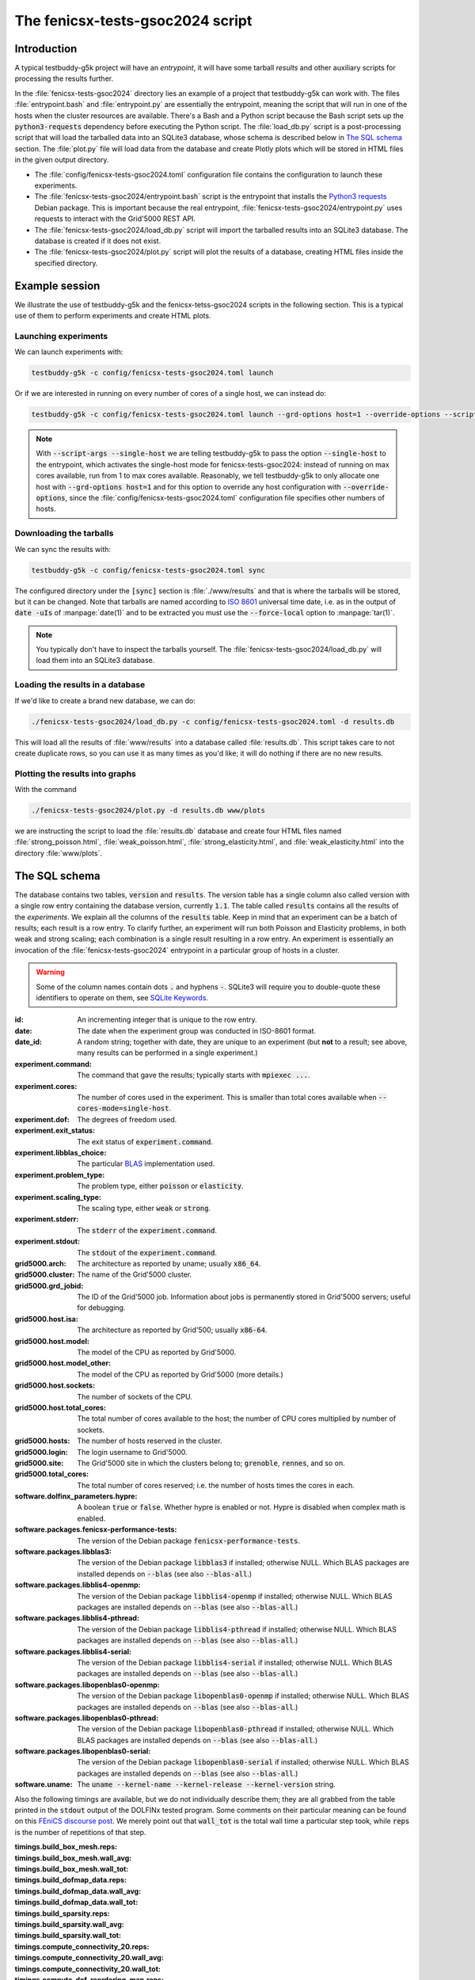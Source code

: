 The fenicsx-tests-gsoc2024 script
=================================

Introduction
------------

A typical testbuddy-g5k project will have an *entrypoint*, it will have some tarball *results* and other auxiliary scripts for processing the results further.

In the :file:`fenicsx-tests-gsoc2024` directory lies an example of a project that testbuddy-g5k can work with. The files :file:`entrypoint.bash` and :file:`entrypoint.py` are essentially the entrypoint, meaning the script that will run in one of the hosts when the cluster resources are available. There's a Bash and a Python script because the Bash script sets up the :code:`python3-requests` dependency before executing the Python script. The :file:`load_db.py` script is a post-processing script that will load the tarballed data into an SQLite3 database, whose schema is described below in `The SQL schema`_ section. The :file:`plot.py` file will load data from the database and create Plotly plots which will be stored in HTML files in the given output directory.

- The :file:`config/fenicsx-tests-gsoc2024.toml` configuration file contains the configuration to launch these experiments.
- The :file:`fenicsx-tests-gsoc2024/entrypoint.bash` script is the entrypoint that installs the `Python3 requests <https://requests.readthedocs.io/en/latest/>`_ Debian package. This is important because the real entrypoint, :file:`fenicsx-tests-gsoc2024/entrypoint.py` uses requests to interact with the Grid'5000 REST API.
- The :file:`fenicsx-tests-gsoc2024/load_db.py` script will import the tarballed results into an SQLite3 database. The database is created if it does not exist.
- The :file:`fenicsx-tests-gsoc2024/plot.py` script will plot the results of a database, creating HTML files inside the specified directory.

Example session
---------------

We illustrate the use of testbuddy-g5k and the fenicsx-tetss-gsoc2024 scripts in the following section. This is a typical use of them to perform experiments and create HTML plots.

Launching experiments
~~~~~~~~~~~~~~~~~~~~~

We can launch experiments with:

.. code-block:: sh

   testbuddy-g5k -c config/fenicsx-tests-gsoc2024.toml launch

Or if we are interested in running on every number of cores of a single host, we can instead do:

.. code-block:: sh

   testbuddy-g5k -c config/fenicsx-tests-gsoc2024.toml launch --grd-options host=1 --override-options --script-args --single-host

.. note::

   With :code:`--script-args --single-host` we are telling testbuddy-g5k to pass the option :code:`--single-host` to the entrypoint, which activates the single-host mode for fenicsx-tests-gsoc2024: instead of running on max cores available, run from 1 to max cores available. Reasonably, we tell testbuddy-g5k to only allocate one host with :code:`--grd-options host=1` and for this option to override any host configuration with :code:`--override-options`, since the :file:`config/fenicsx-tests-gsoc2024.toml` configuration file specifies other numbers of hosts.


Downloading the tarballs
~~~~~~~~~~~~~~~~~~~~~~~~

We can sync the results with:

.. code-block:: sh

   testbuddy-g5k -c config/fenicsx-tests-gsoc2024.toml sync

The configured directory under the :code:`[sync]` section is :file:`./www/results` and that is where the tarballs will be stored, but it can be changed. Note that tarballs are named according to `ISO 8601 <https://en.wikipedia.org/wiki/ISO_8601>`_ universal time date, i.e. as in the output of :code:`date -uIs` of :manpage:`date(1)` and to be extracted you must use the :code:`--force-local` option to :manpage:`tar(1)`.

.. note::

   You typically don't have to inspect the tarballs yourself. The :file:`fenicsx-tests-gsoc2024/load_db.py` will load them into an SQLite3 database.

Loading the results in a database
~~~~~~~~~~~~~~~~~~~~~~~~~~~~~~~~~

If we'd like to create a brand new database, we can do:

.. code-block:: sh

   ./fenicsx-tests-gsoc2024/load_db.py -c config/fenicsx-tests-gsoc2024.toml -d results.db

This will load all the results of :file:`www/results` into a database called :file:`results.db`. This script takes care to not create duplicate rows, so you can use it as many times as you'd like; it will do nothing if there are no new results.

Plotting the results into graphs
~~~~~~~~~~~~~~~~~~~~~~~~~~~~~~~~

With the command

.. code-block:: sh

   ./fenicsx-tests-gsoc2024/plot.py -d results.db www/plots

we are instructing the script to load the :file:`results.db` database and create four HTML files named :file:`strong_poisson.html`, :file:`weak_poisson.html`, :file:`strong_elasticity.html`, and :file:`weak_elasticity.html` into the directory :file:`www/plots`.


The SQL schema
--------------

The database contains two tables, :code:`version` and :code:`results`. The version table has a single column also called version with a single row entry containing the database version, currently :code:`1.1`. The table called :code:`results` contains all the results of the *experiments*. We explain all the columns of the :code:`results` table. Keep in mind that an experiment can be a batch of results;  each result is a row entry. To clarify further, an experiment will run both Poisson and Elasticity problems, in both weak and strong scaling; each combination is a single result resulting in a row entry. An experiment is essentially an invocation of the :file:`fenicsx-tests-gsoc2024` entrypoint in a particular group of hosts in a cluster.

.. warning::
   Some of the column names contain dots :code:`.` and hyphens :code:`-`. SQLite3 will require you to double-quote these identifiers to operate on them, see `SQLite Keywords <https://sqlite.org/lang_keywords.html>`_. 

:id: An incrementing integer that is unique to the row entry.
:date: The date when the experiment group was conducted in ISO-8601 format.
:date_id: A random string; together with date, they are unique to an experiment (but **not** to a result; see above, many results can be performed in a single experiment.)
:experiment.command: The command that gave the results; typically starts with :code:`mpiexec ...`.
:experiment.cores: The number of cores used in the experiment. This is smaller than total cores available when :code:`--cores-mode=single-host`.
:experiment.dof: The degrees of freedom used.
:experiment.exit_status: The exit status of :code:`experiment.command`.
:experiment.libblas_choice: The particular `BLAS <https://en.wikipedia.org/wiki/Basic_Linear_Algebra_Subprograms>`_ implementation used.
:experiment.problem_type: The problem type, either :code:`poisson` or :code:`elasticity`.
:experiment.scaling_type: The scaling type, either :code:`weak` or :code:`strong`.
:experiment.stderr: The :code:`stderr` of the :code:`experiment.command`.
:experiment.stdout: The :code:`stdout` of the :code:`experiment.command`.
:grid5000.arch: The architecture as reported by uname; usually :code:`x86_64`.
:grid5000.cluster: The name of the Grid'5000 cluster.
:grid5000.grd_jobid: The ID of the Grid'5000 job. Information about jobs is permanently stored in Grid'5000 servers; useful for debugging.
:grid5000.host.isa: The architecture as reported by Grid'500; usually :code:`x86-64`.
:grid5000.host.model: The model of the CPU as reported by Grid'5000.
:grid5000.host.model_other: The model of the CPU as reported by Grid'5000 (more details.)
:grid5000.host.sockets: The number of sockets of the CPU.
:grid5000.host.total_cores: The total number of cores available to the host; the number of CPU cores multiplied by number of sockets.
:grid5000.hosts: The number of hosts reserved in the cluster.
:grid5000.login: The login username to Grid'5000.
:grid5000.site: The Grid'5000 site in which the clusters belong to; :code:`grenoble`, :code:`rennes`, and so on.
:grid5000.total_cores: The total number of cores reserved; i.e. the number of hosts times the cores in each.
:software.dolfinx_parameters.hypre: A boolean :code:`true` or :code:`false`. Whether hypre is enabled or not. Hypre is disabled when complex math is enabled.
:software.packages.fenicsx-performance-tests: The version of the Debian package :code:`fenicsx-performance-tests`.
:software.packages.libblas3: The version of the Debian package :code:`libblas3` if installed; otherwise NULL. Which BLAS packages are installed depends on :code:`--blas` (see also :code:`--blas-all`.)
:software.packages.libblis4-openmp: The version of the Debian package :code:`libblis4-openmp` if installed; otherwise NULL. Which BLAS packages are installed depends on :code:`--blas` (see also :code:`--blas-all`.)
:software.packages.libblis4-pthread: The version of the Debian package :code:`libblis4-pthread` if installed; otherwise NULL. Which BLAS packages are installed depends on :code:`--blas` (see also :code:`--blas-all`.)
:software.packages.libblis4-serial: The version of the Debian package :code:`libblis4-serial` if installed; otherwise NULL. Which BLAS packages are installed depends on :code:`--blas` (see also :code:`--blas-all`.)
:software.packages.libopenblas0-openmp: The version of the Debian package :code:`libopenblas0-openmp` if installed; otherwise NULL. Which BLAS packages are installed depends on :code:`--blas` (see also :code:`--blas-all`.)
:software.packages.libopenblas0-pthread: The version of the Debian package :code:`libopenblas0-pthread` if installed; otherwise NULL. Which BLAS packages are installed depends on :code:`--blas` (see also :code:`--blas-all`.)
:software.packages.libopenblas0-serial: The version of the Debian package :code:`libopenblas0-serial` if installed; otherwise NULL. Which BLAS packages are installed depends on :code:`--blas` (see also :code:`--blas-all`.)
:software.uname: The :code:`uname --kernel-name --kernel-release --kernel-version` string.

Also the following timings are available, but we do not individually describe them; they are all grabbed from the table printed in the :code:`stdout` output of the DOLFINx tested program. Some comments on their particular meaning can be found on this `FEniCS discourse post <https://fenicsproject.discourse.group/t/understanding-the-timings-of-performance-tests/14751/7>`_. We merely point out that :code:`wall_tot` is the total wall time a particular step took, while :code:`reps` is the number of repetitions of that step.

:timings.build_box_mesh.reps: 
:timings.build_box_mesh.wall_avg:
:timings.build_box_mesh.wall_tot:
:timings.build_dofmap_data.reps:
:timings.build_dofmap_data.wall_avg:
:timings.build_dofmap_data.wall_tot:
:timings.build_sparsity.reps:
:timings.build_sparsity.wall_avg:
:timings.build_sparsity.wall_tot:
:timings.compute_connectivity_20.reps:
:timings.compute_connectivity_20.wall_avg:
:timings.compute_connectivity_20.wall_tot:
:timings.compute_dof_reordering_map.reps:
:timings.compute_dof_reordering_map.wall_avg:
:timings.compute_dof_reordering_map.wall_tot:
:timings.compute_entities_dim2.reps:
:timings.compute_entities_dim2.wall_avg:
:timings.compute_entities_dim2.wall_tot:
:timings.compute_local_mesh_dual_graph.reps:
:timings.compute_local_mesh_dual_graph.wall_avg:
:timings.compute_local_mesh_dual_graph.wall_tot:
:timings.compute_local_to_global_links.reps:
:timings.compute_local_to_global_links.wall_avg:
:timings.compute_local_to_global_links.wall_tot:
:timings.compute_local_to_local_map.reps:
:timings.compute_local_to_local_map.wall_avg:
:timings.compute_local_to_local_map.wall_tot:
:timings.compute_nonlocal_mesh_dual_graph.reps:
:timings.compute_nonlocal_mesh_dual_graph.wall_avg:
:timings.compute_nonlocal_mesh_dual_graph.wall_tot:
:timings.compute_scotch_graph_partition.reps:
:timings.compute_scotch_graph_partition.wall_avg:
:timings.compute_scotch_graph_partition.wall_tot:
:timings.distribute_nodes_to_ranks.reps:
:timings.distribute_nodes_to_ranks.wall_avg:
:timings.distribute_nodes_to_ranks.wall_tot:
:timings.distribute_rowwise.reps:
:timings.distribute_rowwise.wall_avg:
:timings.distribute_rowwise.wall_tot:
:timings.gibbs_poole_stockmeyer_ordering.reps:
:timings.gibbs_poole_stockmeyer_ordering.wall_avg:
:timings.gibbs_poole_stockmeyer_ordering.wall_tot:
:timings.gps_create_level_structure.reps:
:timings.gps_create_level_structure.wall_avg:
:timings.gps_create_level_structure.wall_tot:
:timings.init_dofmap_from_element_dofmap.reps:
:timings.init_dofmap_from_element_dofmap.wall_avg:
:timings.init_dofmap_from_element_dofmap.wall_tot:
:timings.init_logging.reps:
:timings.init_logging.wall_avg:
:timings.init_logging.wall_tot:
:timings.init_mpi.reps:
:timings.init_mpi.wall_avg:
:timings.init_mpi.wall_tot:
:timings.init_petsc.reps:
:timings.init_petsc.wall_avg:
:timings.init_petsc.wall_tot:
:timings.petsc_krylov_solver.reps:
:timings.petsc_krylov_solver.wall_avg:
:timings.petsc_krylov_solver.wall_tot:
:timings.scotch_dgraphbuild.reps:
:timings.scotch_dgraphbuild.wall_avg:
:timings.scotch_dgraphbuild.wall_tot:
:timings.scotch_dgraphpart.reps:
:timings.scotch_dgraphpart.wall_avg:
:timings.scotch_dgraphpart.wall_tot:
:timings.sparsitypattern_finalize.reps:
:timings.sparsitypattern_finalize.wall_avg:
:timings.sparsitypattern_finalize.wall_tot:
:timings.topology_create.reps:
:timings.topology_create.wall_avg:
:timings.topology_create.wall_tot:
:timings.topology_shared_index_ownership.reps:
:timings.topology_shared_index_ownership.wall_avg:
:timings.topology_shared_index_ownership.wall_tot:
:timings.topology_vertex_groups.reps:
:timings.topology_vertex_groups.wall_avg:
:timings.topology_vertex_groups.wall_tot:
:timings.zzz_assemble_matrix.reps:
:timings.zzz_assemble_matrix.wall_avg:
:timings.zzz_assemble_matrix.wall_tot:
:timings.zzz_assemble_vector.reps:
:timings.zzz_assemble_vector.wall_avg:
:timings.zzz_assemble_vector.wall_tot:
:timings.zzz_create_boundary_conditions.reps:
:timings.zzz_create_boundary_conditions.wall_avg:
:timings.zzz_create_boundary_conditions.wall_tot:
:timings.zzz_create_facets_connectivity.reps:
:timings.zzz_create_facets_connectivity.wall_avg:
:timings.zzz_create_facets_connectivity.wall_tot:
:timings.zzz_create_forms.reps:
:timings.zzz_create_forms.wall_avg:
:timings.zzz_create_forms.wall_tot:
:timings.zzz_create_mesh.reps:
:timings.zzz_create_mesh.wall_avg:
:timings.zzz_create_mesh.wall_tot:
:timings.zzz_create_nearnullspace.reps:
:timings.zzz_create_nearnullspace.wall_avg:
:timings.zzz_create_nearnullspace.wall_tot:
:timings.zzz_create_rhs_function.reps:
:timings.zzz_create_rhs_function.wall_avg:
:timings.zzz_create_rhs_function.wall_tot:
:timings.zzz_functionspace.reps:
:timings.zzz_functionspace.wall_avg:
:timings.zzz_functionspace.wall_tot:
:timings.zzz_solve.reps:
:timings.zzz_solve.wall_avg:
:timings.zzz_solve.wall_tot:

Finally there is a version column:

:version: The version at which the result was imported. Currently all :code:`1.x` versions are compatible with the schema.
